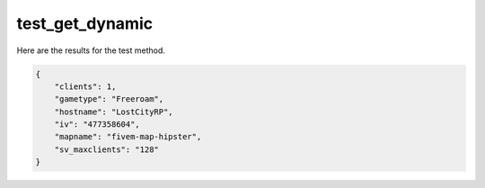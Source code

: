 test_get_dynamic
================

Here are the results for the test method.

.. code-block:: json

	{
	    "clients": 1,
	    "gametype": "Freeroam",
	    "hostname": "LostCityRP",
	    "iv": "477358604",
	    "mapname": "fivem-map-hipster",
	    "sv_maxclients": "128"
	}
